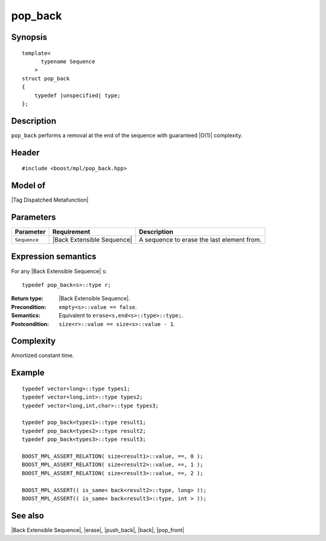 .. Sequences/Intrinsic Metafunctions//pop_back

pop_back
========

Synopsis
--------

.. parsed-literal::
    
    template<
          typename Sequence
        >
    struct pop_back
    {
        typedef |unspecified| type;
    };


Description
-----------

``pop_back`` performs a removal at the end of the sequence with guaranteed |O(1)|
complexity.


Header
------

.. parsed-literal::
    
    #include <boost/mpl/pop_back.hpp>


Model of
--------

|Tag Dispatched Metafunction|


Parameters
----------

+---------------+-------------------------------+-----------------------------------------------+
| Parameter     | Requirement                   | Description                                   |
+===============+===============================+===============================================+
| ``Sequence``  | |Back Extensible Sequence|    | A sequence to erase the last element from.    |
+---------------+-------------------------------+-----------------------------------------------+


Expression semantics
--------------------

For any |Back Extensible Sequence| ``s``:

.. parsed-literal::

    typedef pop_back<s>::type r; 

:Return type:
    |Back Extensible Sequence|.

:Precondition:
    ``empty<s>::value == false``.
 
:Semantics:
    Equivalent to ``erase<s,end<s>::type>::type;``.

:Postcondition:
    ``size<r>::value == size<s>::value - 1``.


Complexity
----------

Amortized constant time.


Example
-------

.. parsed-literal::
    
    typedef vector<long>::type types1;
    typedef vector<long,int>::type types2;
    typedef vector<long,int,char>::type types3;
    
    typedef pop_back<types1>::type result1;
    typedef pop_back<types2>::type result2;
    typedef pop_back<types3>::type result3;
        
    BOOST_MPL_ASSERT_RELATION( size<result1>::value, ==, 0 );
    BOOST_MPL_ASSERT_RELATION( size<result2>::value, ==, 1 );
    BOOST_MPL_ASSERT_RELATION( size<result3>::value, ==, 2 );
        
    BOOST_MPL_ASSERT(( is_same< back<result2>::type, long> ));
    BOOST_MPL_ASSERT(( is_same< back<result3>::type, int > ));


See also
--------

|Back Extensible Sequence|, |erase|, |push_back|, |back|, |pop_front|

